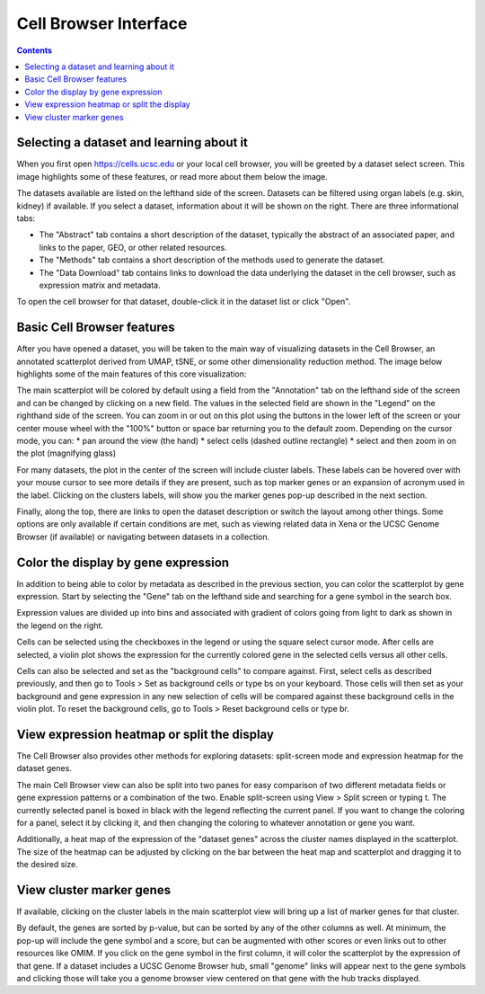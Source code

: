 Cell Browser Interface
=====

.. contents:: 

Selecting a dataset and learning about it 
----

When you first open https://cells.ucsc.edu or your local cell browser, you will be greeted by a dataset select screen. This image highlights some of these features, or read more about them below the image. 

.. image:: images/cellbrowser-DatasetOverview.converted.jpg
   :width: 1000
   :alt: Image showing Cell Browser dataset select screen, with organ filter, dataset info pop-up, and dataset open button labeled

The datasets available are listed on the lefthand side of the screen. Datasets can be filtered using organ labels (e.g. skin, kidney) if available. If you select a dataset, information about it will be shown on the right. There are three informational tabs:

* The "Abstract" tab contains a short description of the dataset, typically the abstract of an associated paper, and links to the paper, GEO, or other related resources. 
* The "Methods" tab contains a short description of the methods used to generate the dataset.
* The "Data Download" tab contains links to download the data underlying the dataset in the cell browser, such as expression matrix and metadata. 

To open the cell browser for that dataset, double-click it in the dataset list or click "Open".
  
Basic Cell Browser features
----

After you have opened a dataset, you will be taken to the main way of visualizing datasets in the Cell Browser, an annotated scatterplot derived from UMAP, tSNE, or some other dimensionality reduction method. The image below highlights some of the main features of this core visualization: 

.. image:: images/cellbrowser-BasicUiFeatures.converted.jpg
   :width: 1000
   :alt: Cell Browser interface with various aspects labeled, including legend, metadata coloring, cluster labels, zoom buttons, cursor modes, and more
  
The main scatterplot will be colored by default using a field from the "Annotation" tab on the lefthand side of the screen and can be changed by clicking on a new field. The values in the selected field are shown in the "Legend" on the righthand side of the screen. You can zoom in or out on this plot using the buttons in the lower left of the screen or your center mouse wheel with the "100%" button or space bar returning you to the default zoom. Depending on the cursor mode, you can: 
* pan around the view (the hand)
* select cells (dashed outline rectangle)
* select and then zoom in on the plot (magnifying glass)

For many datasets, the plot in the center of the screen will include cluster labels. These labels can be hovered over with your mouse cursor to see more details if they are present, such as top marker genes or an expansion of acronym used in the label. Clicking on the clusters labels, will show you the marker genes pop-up described in the next section.

Finally, along the top, there are links to open the dataset description or switch the layout among other things. Some options are only available if certain conditions are met, such as viewing related data in Xena or the UCSC Genome Browser (if available) or navigating between datasets in a collection. 
  
Color the display by gene expression
----

In addition to being able to color by metadata as described in the previous section, you can color the scatterplot by gene expression. Start by selecting the "Gene" tab on the lefthand side and searching for a gene symbol in the search box.

.. image:: images/cellbrowser-GeneColoring.converted.jpg
   :width: 1000

Expression values are divided up into bins and associated with gradient of colors going from light to dark as shown in the legend on the right. 

Cells can be selected using the checkboxes in the legend or using the square select cursor mode. After cells are selected, a violin plot shows the expression for the currently colored gene in the selected cells versus all other cells. 

Cells can also be selected and set as the "background cells" to compare against. First, select cells as described previously, and then go to Tools > Set as background cells or type bs on your keyboard. Those cells will then set as your background and gene expression in any new selection of cells will be compared against these background cells in the violin plot. To reset the background cells, go to Tools > Reset background cells or type br. 

View expression heatmap or split the display
----

The Cell Browser also provides other methods for exploring datasets: split-screen mode and expression heatmap for the dataset genes. 

.. image:: images/cellbrowser-SplitHeat.converted.jpg
   :width: 1000

The main Cell Browser view can also be split into two panes for easy comparison of two different metadata fields or gene expression patterns or a combination of the two. Enable split-screen using View > Split screen or typing t. The currently selected panel is boxed in black with the legend reflecting the current panel. If you want to change the coloring for a panel, select it by clicking it, and then changing the coloring to whatever annotation or gene you want. 

Additionally, a heat map of the expression of the "dataset genes" across the cluster names displayed in the scatterplot. The size of the heatmap can be adjusted by clicking on the bar between the heat map and scatterplot and dragging it to the desired size. 

.. _marker-genes-section:
View cluster marker genes
----

If available, clicking on the cluster labels in the main scatterplot view will bring up a list of marker genes for that cluster. 

.. image:: images/cellbrowser-Markers.converted.jpg
   :width: 1000
  
By default, the genes are sorted by p-value, but can be sorted by any of the other columns as well. At minimum, the pop-up will include the gene symbol and a score, but can be augmented with other scores or even links out to other resources like OMIM. If you click on the gene symbol in the first column, it will color the scatterplot by the expression of that gene. If a dataset includes a UCSC Genome Browser hub, small "genome" links will appear next to the gene symbols and clicking those will take you a genome browser view centered on that gene with the hub tracks displayed.   
  
.. Image 6:
  - find cells pop-up
